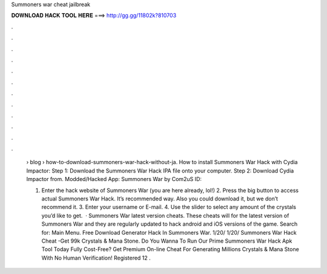 Summoners war cheat jailbreak



𝐃𝐎𝐖𝐍𝐋𝐎𝐀𝐃 𝐇𝐀𝐂𝐊 𝐓𝐎𝐎𝐋 𝐇𝐄𝐑𝐄 ===> http://gg.gg/11802k?810703



.



.



.



.



.



.



.



.



.



.



.



.

 › blog › how-to-download-summoners-war-hack-without-ja. How to install Summoners War Hack with Cydia Impactor: Step 1: Download the Summoners War Hack IPA file onto your computer. Step 2: Download Cydia Impactor from. Modded/Hacked App: Summoners War by Com2uS  ID: 
 
 1. Enter the hack website of Summoners War (you are here already, lol!) 2. Press the big button to access actual Summoners War Hack. It’s recommended way. Also you could download it, but we don’t recommend it. 3. Enter your username or E-mail. 4. Use the slider to select any amount of the crystals you’d like to get.  · Summoners War latest version cheats. These cheats will for the latest version of Summoners War and they are regularly updated to hack android and iOS versions of the game.  Search for: Main Menu. Free Download Generator Hack In Summoners War. 1/20/ 1/20/ Summoners War Hack Cheat -Get 99k Crystals & Mana Stone. Do You Wanna To Run Our Prime Summoners War Hack Apk Tool Today Fully Cost-Free? Get Premium On-line Cheat For Generating Millions Crystals & Mana Stone With No Human Verification! Registered 12 .
